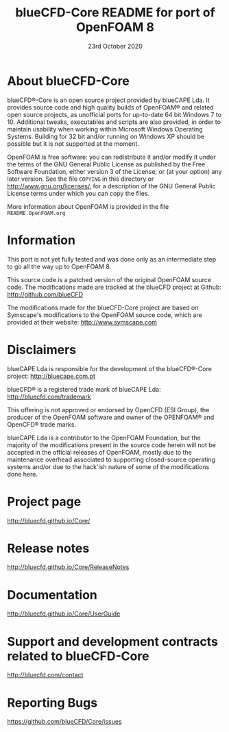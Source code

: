 #                            -*- mode: org; -*-
#
#+TITLE:          blueCFD-Core README for port of OpenFOAM 8
#+AUTHOR:                     FSD blueCAPE Lda
#+DATE:                       23rd October 2020
#+LINK:                    http://bluecfd.com/Core
#+OPTIONS: author:nil ^:{}
# Copyright (c) 2013-2020 blueCAPE Lda.

* About blueCFD-Core
  blueCFD®-Core is an open source project provided by blueCAPE Lda. It
  provides source code and high quality builds of OpenFOAM® and related open
  source projects, as unofficial ports for up-to-date 64 bit Windows 7 to 10.
  Additional tweaks, executables and scripts are also provided, in order to
  maintain usability when working within Microsoft Windows Operating Systems.
  Building for 32 bit and/or running on Windows XP should be possible
  but it is not supported at the moment.

  OpenFOAM is free software: you can redistribute it and/or modify it under the
  terms of the GNU General Public License as published by the Free Software
  Foundation, either version 3 of the License, or (at your option) any later
  version.  See the file =COPYING= in this directory or
  [[http://www.gnu.org/licenses/]], for a description of the GNU General Public
  License terms under which you can copy the files.
  
  More information about OpenFOAM is provided in the file =README.OpenFOAM.org=

* Information
  This port is not yet fully tested and was done only as an intermediate step to
  go all the way up to OpenFOAM 8.

  This source code is a patched version of the original OpenFOAM source code.
  The modifications made are tracked at the blueCFD project at Github:
      [[http://github.com/blueCFD]]

  The modifications made for the blueCFD-Core project are based on Symscape's
  modifications to the OpenFOAM source code, which are provided at their
  website: [[http://www.symscape.com]]

* Disclaimers
  blueCAPE Lda is responsible for the development of the blueCFD®-Core project:
      [[http://bluecape.com.pt]]

  blueCFD® is a registered trade mark of blueCAPE Lda:
      [[http://bluecfd.com/trademark]]

  This offering is not approved or endorsed by OpenCFD (ESI Group), the
  producer of the OpenFOAM software and owner of the OPENFOAM® and OpenCFD®
  trade marks.

  blueCAPE Lda is a contributor to the OpenFOAM Foundation, but the majority of
  the modifications present in the source code herein will not be accepted in
  the official releases of OpenFOAM, mostly due to the maintenance overhead
  associated to supporting closed-source operating systems and/or due to the
  hack'ish nature of some of the modifications done here.

* Project page
  [[http://bluecfd.github.io/Core/]]

* Release notes
  [[http://bluecfd.github.io/Core/ReleaseNotes]]

* Documentation
  [[http://bluecfd.github.io/Core/UserGuide]]

* Support and development contracts related to blueCFD-Core
  [[http://bluecfd.com/contact]]

* Reporting Bugs
  [[https://github.com/blueCFD/Core/issues]]
